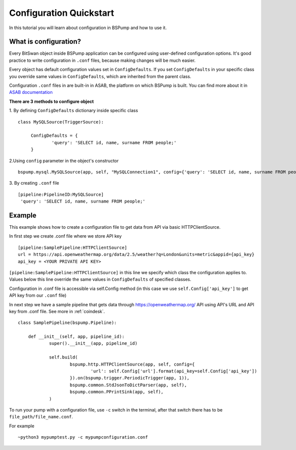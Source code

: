 .. _config:

Configuration Quickstart
========================

In this tutorial you will learn about configuration in BSPump and how to use it.

What is configuration?
----------------------
Every BitSwan object inside BSPump application can be configured using user-defined configuration options.
It's good practice to write configuration in ``.conf`` files, because making changes will be much easier.

Every object has default configuration values set in ``ConfigDefaults``. If you set ``ConfigDefaults`` in your specific
class you override same values in ``ConfigDefaults``, which are inherited from the parent class.

Configuration ``.conf`` files in are built-in in ASAB, the platform on which BSPump is built. You can find more
about it in `ASAB documentation <https://asab.readthedocs.io/en/latest/asab/config.html>`_

**There are 3 methods to configure object**

1. By defining ``ConfigDefaults`` dictionary inside specific class
::
   class MySQLSource(TriggerSource):

   	ConfigDefaults = {
   		'query': 'SELECT id, name, surname FROM people;'
        }

2.Using ``config`` parameter in the object's constructor
::
    bspump.mysql.MySQLSource(app, self, "MySQLConnection1", config={'query': 'SELECT id, name, surname FROM people;'})

3. By creating ``.conf`` file
::
    [pipeline:PipelineID:MySQLSource]
     'query': 'SELECT id, name, surname FROM people;'

Example
-------
This example shows how to create a configuration file to get data from API via basic HTTPClientSource.

In first step we create .conf file where we store API key
::
    [pipeline:SamplePipeline:HTTPClientSource]
    url = https://api.openweathermap.org/data/2.5/weather?q=London&units=metric&appid={api_key}
    api_key = <YOUR PRIVATE API KEY>

``[pipeline:SamplePipeline:HTTPClientSource]`` in this line we specify which class the configuration applies to.
Values below this line override the same values in ``ConfigDefaults`` of specified classes.


Configuration in .conf file is accessible via self.Config method (in this case we use ``self.Config['api_key']`` to get
API key from our ``.conf`` file)

In next step we have a sample pipeline that gets data through https://openweathermap.org/ API using API's URL and API key from .conf
file. See more in :ref:`coindesk`.
::
    class SamplePipeline(bspump.Pipeline):

	def __init__(self, app, pipeline_id):
		super().__init__(app, pipeline_id)

		self.build(
			bspump.http.HTTPClientSource(app, self, config={
				'url': self.Config['url'].format(api_key=self.Config['api_key'])
			}).on(bspump.trigger.PeriodicTrigger(app, 1)),
			bspump.common.StdJsonToDictParser(app, self),
			bspump.common.PPrintSink(app, self),
		)

To run your pump with a configuration file, use ``-c`` switch in the terminal, after that switch there has to be ``file_path/file_name.conf``.

For example
::
    ~python3 mypumptest.py -c mypumpconfiguration.conf



